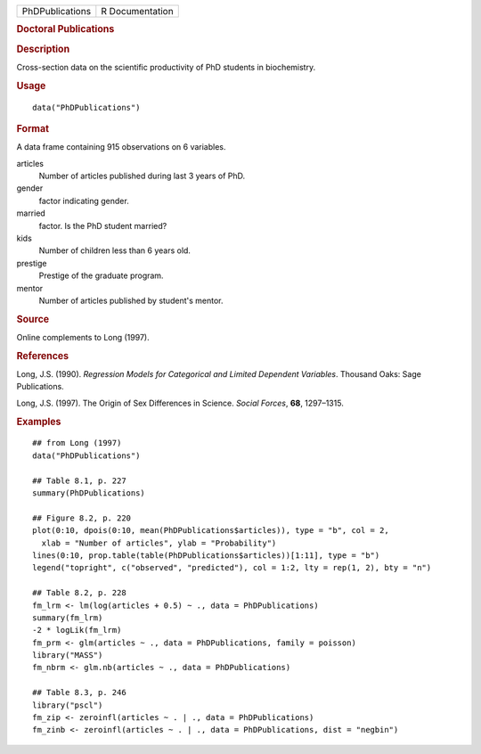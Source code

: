 .. container::

   .. container::

      =============== ===============
      PhDPublications R Documentation
      =============== ===============

      .. rubric:: Doctoral Publications
         :name: doctoral-publications

      .. rubric:: Description
         :name: description

      Cross-section data on the scientific productivity of PhD students
      in biochemistry.

      .. rubric:: Usage
         :name: usage

      ::

         data("PhDPublications")

      .. rubric:: Format
         :name: format

      A data frame containing 915 observations on 6 variables.

      articles
         Number of articles published during last 3 years of PhD.

      gender
         factor indicating gender.

      married
         factor. Is the PhD student married?

      kids
         Number of children less than 6 years old.

      prestige
         Prestige of the graduate program.

      mentor
         Number of articles published by student's mentor.

      .. rubric:: Source
         :name: source

      Online complements to Long (1997).

      .. rubric:: References
         :name: references

      Long, J.S. (1990). *Regression Models for Categorical and Limited
      Dependent Variables*. Thousand Oaks: Sage Publications.

      Long, J.S. (1997). The Origin of Sex Differences in Science.
      *Social Forces*, **68**, 1297–1315.

      .. rubric:: Examples
         :name: examples

      ::

         ## from Long (1997)
         data("PhDPublications")

         ## Table 8.1, p. 227
         summary(PhDPublications)

         ## Figure 8.2, p. 220
         plot(0:10, dpois(0:10, mean(PhDPublications$articles)), type = "b", col = 2,
           xlab = "Number of articles", ylab = "Probability")
         lines(0:10, prop.table(table(PhDPublications$articles))[1:11], type = "b")
         legend("topright", c("observed", "predicted"), col = 1:2, lty = rep(1, 2), bty = "n")

         ## Table 8.2, p. 228
         fm_lrm <- lm(log(articles + 0.5) ~ ., data = PhDPublications)
         summary(fm_lrm)
         -2 * logLik(fm_lrm)
         fm_prm <- glm(articles ~ ., data = PhDPublications, family = poisson)
         library("MASS")
         fm_nbrm <- glm.nb(articles ~ ., data = PhDPublications)

         ## Table 8.3, p. 246
         library("pscl")
         fm_zip <- zeroinfl(articles ~ . | ., data = PhDPublications)
         fm_zinb <- zeroinfl(articles ~ . | ., data = PhDPublications, dist = "negbin")
